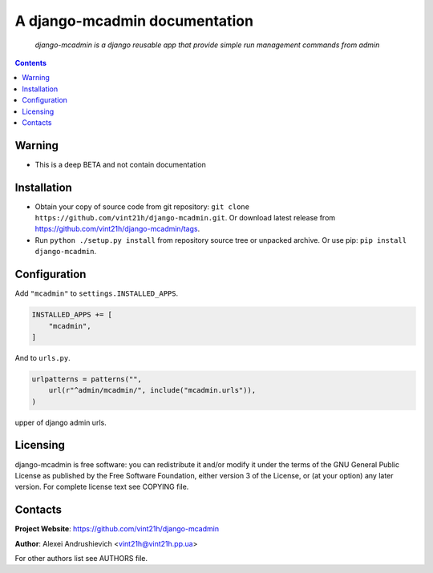 .. django-mcadmin
.. README.rst

A django-mcadmin documentation
==============================

    *django-mcadmin is a django reusable app that provide simple run management commands from admin*

.. contents::

Warning
------------
* This is a deep BETA and not contain documentation

Installation
------------
* Obtain your copy of source code from git repository: ``git clone https://github.com/vint21h/django-mcadmin.git``. Or download latest release from https://github.com/vint21h/django-mcadmin/tags.
* Run ``python ./setup.py install`` from repository source tree or unpacked archive. Or use pip: ``pip install django-mcadmin``.

Configuration
-------------
Add ``"mcadmin"`` to ``settings.INSTALLED_APPS``.

.. code-block:: python

    INSTALLED_APPS += [
        "mcadmin",
    ]

And to ``urls.py``.

.. code-block:: python

    urlpatterns = patterns("",
        url(r"^admin/mcadmin/", include("mcadmin.urls")),
    )


upper of django admin urls.

Licensing
---------
django-mcadmin is free software: you can redistribute it and/or modify it under the terms of the GNU General Public License as published by the Free Software Foundation, either version 3 of the License, or (at your option) any later version.
For complete license text see COPYING file.

Contacts
--------
**Project Website**: https://github.com/vint21h/django-mcadmin

**Author**: Alexei Andrushievich <vint21h@vint21h.pp.ua>

For other authors list see AUTHORS file.
